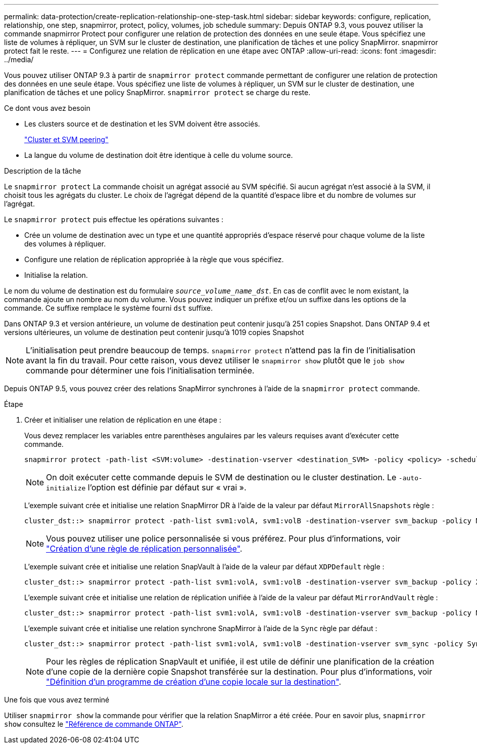 ---
permalink: data-protection/create-replication-relationship-one-step-task.html 
sidebar: sidebar 
keywords: configure, replication, relationship, one step, snapmirror, protect, policy, volumes, job schedule 
summary: Depuis ONTAP 9.3, vous pouvez utiliser la commande snapmirror Protect pour configurer une relation de protection des données en une seule étape. Vous spécifiez une liste de volumes à répliquer, un SVM sur le cluster de destination, une planification de tâches et une policy SnapMirror. snapmirror protect fait le reste. 
---
= Configurez une relation de réplication en une étape avec ONTAP
:allow-uri-read: 
:icons: font
:imagesdir: ../media/


[role="lead"]
Vous pouvez utiliser ONTAP 9.3 à partir de `snapmirror protect` commande permettant de configurer une relation de protection des données en une seule étape. Vous spécifiez une liste de volumes à répliquer, un SVM sur le cluster de destination, une planification de tâches et une policy SnapMirror. `snapmirror protect` se charge du reste.

.Ce dont vous avez besoin
* Les clusters source et de destination et les SVM doivent être associés.
+
https://docs.netapp.com/us-en/ontap-system-manager-classic/peering/index.html["Cluster et SVM peering"^]

* La langue du volume de destination doit être identique à celle du volume source.


.Description de la tâche
Le `snapmirror protect` La commande choisit un agrégat associé au SVM spécifié. Si aucun agrégat n'est associé à la SVM, il choisit tous les agrégats du cluster. Le choix de l'agrégat dépend de la quantité d'espace libre et du nombre de volumes sur l'agrégat.

Le `snapmirror protect` puis effectue les opérations suivantes :

* Crée un volume de destination avec un type et une quantité appropriés d'espace réservé pour chaque volume de la liste des volumes à répliquer.
* Configure une relation de réplication appropriée à la règle que vous spécifiez.
* Initialise la relation.


Le nom du volume de destination est du formulaire `_source_volume_name_dst_`. En cas de conflit avec le nom existant, la commande ajoute un nombre au nom du volume. Vous pouvez indiquer un préfixe et/ou un suffixe dans les options de la commande. Ce suffixe remplace le système fourni `dst` suffixe.

Dans ONTAP 9.3 et version antérieure, un volume de destination peut contenir jusqu'à 251 copies Snapshot. Dans ONTAP 9.4 et versions ultérieures, un volume de destination peut contenir jusqu'à 1019 copies Snapshot

[NOTE]
====
L'initialisation peut prendre beaucoup de temps. `snapmirror protect` n'attend pas la fin de l'initialisation avant la fin du travail. Pour cette raison, vous devez utiliser le `snapmirror show` plutôt que le `job show` commande pour déterminer une fois l'initialisation terminée.

====
Depuis ONTAP 9.5, vous pouvez créer des relations SnapMirror synchrones à l'aide de la `snapmirror protect` commande.

.Étape
. Créer et initialiser une relation de réplication en une étape :
+
Vous devez remplacer les variables entre parenthèses angulaires par les valeurs requises avant d'exécuter cette commande.

+
[source, cli]
----
snapmirror protect -path-list <SVM:volume> -destination-vserver <destination_SVM> -policy <policy> -schedule <schedule> -auto-initialize <true|false> -destination-volume-prefix <prefix> -destination-volume-suffix <suffix>
----
+
[NOTE]
====
On doit exécuter cette commande depuis le SVM de destination ou le cluster destination. Le `-auto-initialize` l'option est définie par défaut sur « vrai ».

====
+
L'exemple suivant crée et initialise une relation SnapMirror DR à l'aide de la valeur par défaut `MirrorAllSnapshots` règle :

+
[listing]
----
cluster_dst::> snapmirror protect -path-list svm1:volA, svm1:volB -destination-vserver svm_backup -policy MirrorAllSnapshots -schedule replication_daily
----
+
[NOTE]
====
Vous pouvez utiliser une police personnalisée si vous préférez. Pour plus d'informations, voir link:create-custom-replication-policy-concept.html["Création d'une règle de réplication personnalisée"].

====
+
L'exemple suivant crée et initialise une relation SnapVault à l'aide de la valeur par défaut `XDPDefault` règle :

+
[listing]
----
cluster_dst::> snapmirror protect -path-list svm1:volA, svm1:volB -destination-vserver svm_backup -policy XDPDefault -schedule replication_daily
----
+
L'exemple suivant crée et initialise une relation de réplication unifiée à l'aide de la valeur par défaut `MirrorAndVault` règle :

+
[listing]
----
cluster_dst::> snapmirror protect -path-list svm1:volA, svm1:volB -destination-vserver svm_backup -policy MirrorAndVault
----
+
L'exemple suivant crée et initialise une relation synchrone SnapMirror à l'aide de la `Sync` règle par défaut :

+
[listing]
----
cluster_dst::> snapmirror protect -path-list svm1:volA, svm1:volB -destination-vserver svm_sync -policy Sync
----
+
[NOTE]
====
Pour les règles de réplication SnapVault et unifiée, il est utile de définir une planification de la création d'une copie de la dernière copie Snapshot transférée sur la destination. Pour plus d'informations, voir link:define-schedule-create-local-copy-destination-task.html["Définition d'un programme de création d'une copie locale sur la destination"].

====


.Une fois que vous avez terminé
Utiliser `snapmirror show` la commande pour vérifier que la relation SnapMirror a été créée. Pour en savoir plus, `snapmirror show` consultez le link:https://docs.netapp.com/us-en/ontap-cli/snapmirror-show.html["Référence de commande ONTAP"^].
